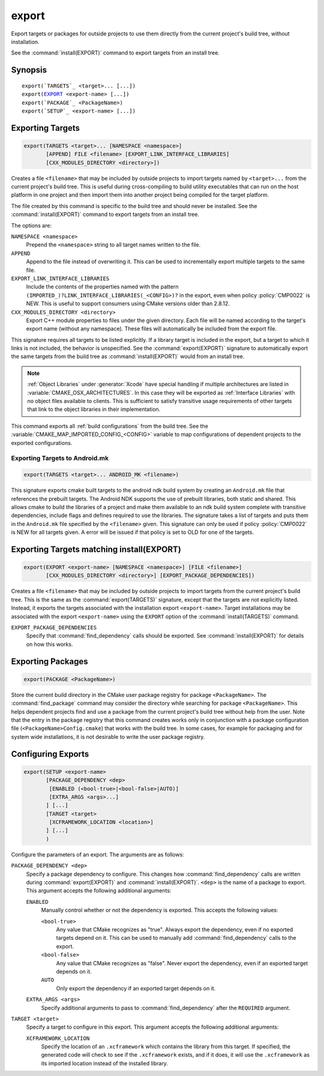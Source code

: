 export
------

Export targets or packages for outside projects to use them directly
from the current project's build tree, without installation.

See the :command:`install(EXPORT)` command to export targets from an
install tree.

Synopsis
^^^^^^^^

.. parsed-literal::

  export(`TARGETS`_ <target>... [...])
  export(`EXPORT`_ <export-name> [...])
  export(`PACKAGE`_ <PackageName>)
  export(`SETUP`_ <export-name> [...])

Exporting Targets
^^^^^^^^^^^^^^^^^

.. signature::
  export(TARGETS <target>... [...])

.. code-block:: cmake

  export(TARGETS <target>... [NAMESPACE <namespace>]
         [APPEND] FILE <filename> [EXPORT_LINK_INTERFACE_LIBRARIES]
         [CXX_MODULES_DIRECTORY <directory>])

Creates a file ``<filename>`` that may be included by outside projects to
import targets named by ``<target>...`` from the current project's build tree.
This is useful during cross-compiling to build utility executables that can
run on the host platform in one project and then import them into another
project being compiled for the target platform.

The file created by this command is specific to the build tree and
should never be installed.  See the :command:`install(EXPORT)` command to
export targets from an install tree.

The options are:

``NAMESPACE <namespace>``
  Prepend the ``<namespace>`` string to all target names written to the file.

``APPEND``
  Append to the file instead of overwriting it.  This can be used to
  incrementally export multiple targets to the same file.

``EXPORT_LINK_INTERFACE_LIBRARIES``
  Include the contents of the properties named with the pattern
  ``(IMPORTED_)?LINK_INTERFACE_LIBRARIES(_<CONFIG>)?``
  in the export, even when policy :policy:`CMP0022` is NEW.  This is useful
  to support consumers using CMake versions older than 2.8.12.

``CXX_MODULES_DIRECTORY <directory>``
  .. versionadded:: 3.28

  Export C++ module properties to files under the given directory. Each file
  will be named according to the target's export name (without any namespace).
  These files will automatically be included from the export file.

This signature requires all targets to be listed explicitly.  If a library
target is included in the export, but a target to which it links is not
included, the behavior is unspecified.  See the :command:`export(EXPORT)` signature
to automatically export the same targets from the build tree as
:command:`install(EXPORT)` would from an install tree.

.. note::

  :ref:`Object Libraries` under :generator:`Xcode` have special handling if
  multiple architectures are listed in :variable:`CMAKE_OSX_ARCHITECTURES`.
  In this case they will be exported as :ref:`Interface Libraries` with
  no object files available to clients.  This is sufficient to satisfy
  transitive usage requirements of other targets that link to the
  object libraries in their implementation.

This command exports all :ref:`build configurations` from the build tree.
See the :variable:`CMAKE_MAP_IMPORTED_CONFIG_<CONFIG>` variable to map
configurations of dependent projects to the exported configurations.

Exporting Targets to Android.mk
"""""""""""""""""""""""""""""""

.. code-block:: cmake

  export(TARGETS <target>... ANDROID_MK <filename>)

.. versionadded:: 3.7

This signature exports cmake built targets to the android ndk build system
by creating an ``Android.mk`` file that references the prebuilt targets. The
Android NDK supports the use of prebuilt libraries, both static and shared.
This allows cmake to build the libraries of a project and make them available
to an ndk build system complete with transitive dependencies, include flags
and defines required to use the libraries. The signature takes a list of
targets and puts them in the ``Android.mk`` file specified by the
``<filename>`` given. This signature can only be used if policy
:policy:`CMP0022` is NEW for all targets given. A error will be issued if
that policy is set to OLD for one of the targets.

Exporting Targets matching install(EXPORT)
^^^^^^^^^^^^^^^^^^^^^^^^^^^^^^^^^^^^^^^^^^

.. signature::
  export(EXPORT <export-name> [...])

.. code-block:: cmake

  export(EXPORT <export-name> [NAMESPACE <namespace>] [FILE <filename>]
         [CXX_MODULES_DIRECTORY <directory>] [EXPORT_PACKAGE_DEPENDENCIES])

Creates a file ``<filename>`` that may be included by outside projects to
import targets from the current project's build tree.  This is the same
as the :command:`export(TARGETS)` signature, except that the targets are not
explicitly listed.  Instead, it exports the targets associated with
the installation export ``<export-name>``.  Target installations may be
associated with the export ``<export-name>`` using the ``EXPORT`` option
of the :command:`install(TARGETS)` command.

``EXPORT_PACKAGE_DEPENDENCIES``
  .. versionadded:: 3.29

  Specify that :command:`find_dependency` calls should be exported. See
  :command:`install(EXPORT)` for details on how this works.

Exporting Packages
^^^^^^^^^^^^^^^^^^

.. signature::
  export(PACKAGE <PackageName>)

.. code-block:: cmake

  export(PACKAGE <PackageName>)

Store the current build directory in the CMake user package registry
for package ``<PackageName>``.  The :command:`find_package` command may consider the
directory while searching for package ``<PackageName>``.  This helps dependent
projects find and use a package from the current project's build tree
without help from the user.  Note that the entry in the package
registry that this command creates works only in conjunction with a
package configuration file (``<PackageName>Config.cmake``) that works with the
build tree. In some cases, for example for packaging and for system
wide installations, it is not desirable to write the user package
registry.

.. versionchanged:: 3.1
  If the :variable:`CMAKE_EXPORT_NO_PACKAGE_REGISTRY` variable
  is enabled, the ``export(PACKAGE)`` command will do nothing.

.. versionchanged:: 3.15
  By default the ``export(PACKAGE)`` command does nothing (see policy
  :policy:`CMP0090`) because populating the user package registry has effects
  outside the source and build trees.  Set the
  :variable:`CMAKE_EXPORT_PACKAGE_REGISTRY` variable to add build directories
  to the CMake user package registry.

Configuring Exports
^^^^^^^^^^^^^^^^^^^

.. signature::
  export(SETUP <export-name> [...])

.. code-block:: cmake

  export(SETUP <export-name>
         [PACKAGE_DEPENDENCY <dep>
          [ENABLED (<bool-true>|<bool-false>|AUTO)]
          [EXTRA_ARGS <args>...]
         ] [...]
         [TARGET <target>
          [XCFRAMEWORK_LOCATION <location>]
         ] [...]
         )

.. versionadded:: 3.29

Configure the parameters of an export. The arguments are as follows:

``PACKAGE_DEPENDENCY <dep>``
  Specify a package dependency to configure. This changes how
  :command:`find_dependency` calls are written during
  :command:`export(EXPORT)` and :command:`install(EXPORT)`. ``<dep>`` is the
  name of a package to export. This argument accepts the following additional
  arguments:

  ``ENABLED``
    Manually control whether or not the dependency is exported. This accepts
    the following values:

    ``<bool-true>``
      Any value that CMake recognizes as "true". Always export the dependency,
      even if no exported targets depend on it. This can be used to manually
      add :command:`find_dependency` calls to the export.

    ``<bool-false>``
      Any value that CMake recognizes as "false". Never export the dependency,
      even if an exported target depends on it.

    ``AUTO``
      Only export the dependency if an exported target depends on it.

  ``EXTRA_ARGS <args>``
    Specify additional arguments to pass to :command:`find_dependency` after
    the ``REQUIRED`` argument.

``TARGET <target>``
  Specify a target to configure in this export. This argument accepts the
  following additional arguments:

  ``XCFRAMEWORK_LOCATION``
    Specify the location of an ``.xcframework`` which contains the library from
    this target. If specified, the generated code will check to see if the
    ``.xcframework`` exists, and if it does, it will use the ``.xcframework``
    as its imported location instead of the installed library.
